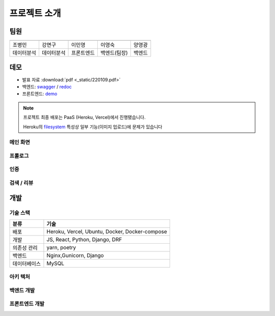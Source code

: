 .. introduce:

=======================
프로젝트 소개
=======================

-----------------------
팀원
-----------------------

============ ============ ============= ============= ==============
|bmcho|      |myeongu|     |minyoung|    |martina|     |kwang|
============ ============ ============= ============= ==============
조병민       강면구       이민영        이영숙        양영광
데이터분석   데이터분석   프론트엔드    백엔드(팀장)  백엔드
============ ============ ============= ============= ==============
 
-----------------------
데모
-----------------------

* 발표 자료 :download:`pdf <_static/220109.pdf>`
* 백엔드: `swagger`_ \/ `redoc`_
* 프론트엔드: `demo`_

.. note::
    프로젝트 최종 배포는 PaaS (Heroku, Vercel)에서 진행됐습니다.

    Heroku의 `filesystem`_ 특성상 일부 기능(이미지 업로드)에 문제가 있습니다

메인 화면
-----------------------
.. image:: _static/demo/main.gif

프롤로그
-----------------------
.. image:: _static/demo/prologue.gif

인증
-----------------------
.. image:: _static/demo/auth.gif

검색 / 리뷰
-----------------------
.. image:: _static/demo/park.gif

-----------------------
개발
-----------------------
 
기술 스택
----------------------

=============== ========================================
분류                                기술
=============== ========================================
배포                   Heroku, Vercel, Ubuntu, Docker, Docker-compose
개발                   JS, React, Python, Django, DRF
의존성 관리            yarn, poetry
백엔드                 Nginx,Gunicorn, Django
데이터베이스           MySQL
=============== ========================================

아키 텍처
----------------------

|architecture|

백엔드 개발
-----------------------

프론트엔드 개발
-----------------------

 
.. _swagger: https://today-park.herokuapp.com/swagger/
.. _redoc: https://today-park.herokuapp.com/redoc/
.. _demo: https://todaypark.vercel.app
.. _filesystem: https://devcenter.heroku.com/articles/dynos#ephemeral-filesystem

.. |architecture| image:: _static/architecture.jpg
.. |bmcho| image:: _static/member/bmcho.png 
           :target: https://github.com/bmcho
.. |kwang| image:: _static/member/kwang.png 
           :target: https://github.com/myeongu
.. |martina| image:: _static/member/martina.png 
             :target: https://github.com/minyopi
.. |minyoung| image:: _static/member/minyoung.png 
             :target: https://github.com/2ykwang
.. |myeongu| image:: _static/member/myeongu.png 
             :target: https://github.com/martinalee94
